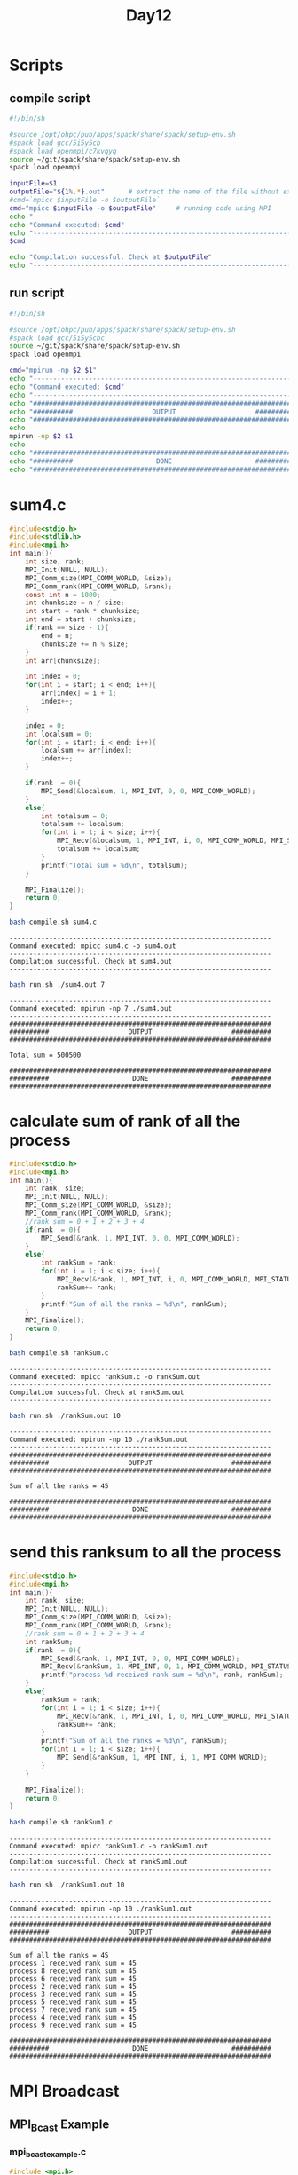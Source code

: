 #+title: Day12

* Scripts
** compile script
#+begin_src bash :tangle compile.sh
#!/bin/sh

#source /opt/ohpc/pub/apps/spack/share/spack/setup-env.sh
#spack load gcc/5i5y5cb
#spack load openmpi/c7kvqyq
source ~/git/spack/share/spack/setup-env.sh
spack load openmpi

inputFile=$1
outputFile="${1%.*}.out"      # extract the name of the file without extension and adding extension .out
#cmd=`mpicc $inputFile -o $outputFile`
cmd="mpicc $inputFile -o $outputFile"     # running code using MPI
echo "------------------------------------------------------------------"
echo "Command executed: $cmd"
echo "------------------------------------------------------------------"
$cmd

echo "Compilation successful. Check at $outputFile"
echo "------------------------------------------------------------------"
#+end_src

** run script
#+begin_src bash :tangle run.sh
#!/bin/sh

#source /opt/ohpc/pub/apps/spack/share/spack/setup-env.sh
#spack load gcc/5i5y5cbc
source ~/git/spack/share/spack/setup-env.sh
spack load openmpi

cmd="mpirun -np $2 $1"
echo "------------------------------------------------------------------"
echo "Command executed: $cmd"
echo "------------------------------------------------------------------"
echo "##################################################################"
echo "##########                    OUTPUT                    ##########"
echo "##################################################################"
echo
mpirun -np $2 $1
echo
echo "##################################################################"
echo "##########                     DONE                     ##########"
echo "##################################################################"
#+end_src

* sum4.c
#+begin_src C :tangle sum4.c
#include<stdio.h>
#include<stdlib.h>
#include<mpi.h>
int main(){
    int size, rank;
    MPI_Init(NULL, NULL);
    MPI_Comm_size(MPI_COMM_WORLD, &size);
    MPI_Comm_rank(MPI_COMM_WORLD, &rank);
    const int n = 1000;
    int chunksize = n / size;
    int start = rank * chunksize;
    int end = start + chunksize;
    if(rank == size - 1){
        end = n;
        chunksize += n % size;
    }
    int arr[chunksize];

    int index = 0;
    for(int i = start; i < end; i++){
        arr[index] = i + 1;
        index++;
    }

    index = 0;
    int localsum = 0;
    for(int i = start; i < end; i++){
        localsum += arr[index];
        index++;
    }

    if(rank != 0){
        MPI_Send(&localsum, 1, MPI_INT, 0, 0, MPI_COMM_WORLD);
    }
    else{
        int totalsum = 0;
        totalsum += localsum;
        for(int i = 1; i < size; i++){
            MPI_Recv(&localsum, 1, MPI_INT, i, 0, MPI_COMM_WORLD, MPI_STATUS_IGNORE);
            totalsum += localsum;
        }
        printf("Total sum = %d\n", totalsum);
    }

    MPI_Finalize();
    return 0;
}
#+end_src

#+begin_src bash :results output :exports both
bash compile.sh sum4.c
#+end_src

#+RESULTS:
: ------------------------------------------------------------------
: Command executed: mpicc sum4.c -o sum4.out
: ------------------------------------------------------------------
: Compilation successful. Check at sum4.out
: ------------------------------------------------------------------

#+begin_src bash :results output :exports both
bash run.sh ./sum4.out 7
#+end_src

#+RESULTS:
#+begin_example
------------------------------------------------------------------
Command executed: mpirun -np 7 ./sum4.out
------------------------------------------------------------------
##################################################################
##########                    OUTPUT                    ##########
##################################################################

Total sum = 500500

##################################################################
##########                     DONE                     ##########
##################################################################
#+end_example
* calculate sum of rank of all the process
#+begin_src C :tangle rankSum.c
#include<stdio.h>
#include<mpi.h>
int main(){
    int rank, size;
    MPI_Init(NULL, NULL);
    MPI_Comm_size(MPI_COMM_WORLD, &size);
    MPI_Comm_rank(MPI_COMM_WORLD, &rank);
    //rank sum = 0 + 1 + 2 + 3 + 4
    if(rank != 0){
        MPI_Send(&rank, 1, MPI_INT, 0, 0, MPI_COMM_WORLD);
    }
    else{
        int rankSum = rank;
        for(int i = 1; i < size; i++){
            MPI_Recv(&rank, 1, MPI_INT, i, 0, MPI_COMM_WORLD, MPI_STATUS_IGNORE);
            rankSum+= rank;
        }
        printf("Sum of all the ranks = %d\n", rankSum);
    }
    MPI_Finalize();
    return 0;
}
#+end_src

#+begin_src bash :results output :exports both
bash compile.sh rankSum.c
#+end_src

#+RESULTS:
: ------------------------------------------------------------------
: Command executed: mpicc rankSum.c -o rankSum.out
: ------------------------------------------------------------------
: Compilation successful. Check at rankSum.out
: ------------------------------------------------------------------

#+begin_src bash :results output :exports both
bash run.sh ./rankSum.out 10
#+end_src

#+RESULTS:
#+begin_example
------------------------------------------------------------------
Command executed: mpirun -np 10 ./rankSum.out
------------------------------------------------------------------
##################################################################
##########                    OUTPUT                    ##########
##################################################################

Sum of all the ranks = 45

##################################################################
##########                     DONE                     ##########
##################################################################
#+end_example

* send this ranksum to all the process
#+begin_src C :tangle rankSum1.c
#include<stdio.h>
#include<mpi.h>
int main(){
    int rank, size;
    MPI_Init(NULL, NULL);
    MPI_Comm_size(MPI_COMM_WORLD, &size);
    MPI_Comm_rank(MPI_COMM_WORLD, &rank);
    //rank sum = 0 + 1 + 2 + 3 + 4
    int rankSum;
    if(rank != 0){
        MPI_Send(&rank, 1, MPI_INT, 0, 0, MPI_COMM_WORLD);
        MPI_Recv(&rankSum, 1, MPI_INT, 0, 1, MPI_COMM_WORLD, MPI_STATUS_IGNORE);
        printf("process %d received rank sum = %d\n", rank, rankSum);
    }
    else{
        rankSum = rank;
        for(int i = 1; i < size; i++){
            MPI_Recv(&rank, 1, MPI_INT, i, 0, MPI_COMM_WORLD, MPI_STATUS_IGNORE);
            rankSum+= rank;
        }
        printf("Sum of all the ranks = %d\n", rankSum);
        for(int i = 1; i < size; i++){
            MPI_Send(&rankSum, 1, MPI_INT, i, 1, MPI_COMM_WORLD);
        }
    }

    MPI_Finalize();
    return 0;
}
#+end_src

#+begin_src bash :results output :exports both
bash compile.sh rankSum1.c
#+end_src

#+RESULTS:
: ------------------------------------------------------------------
: Command executed: mpicc rankSum1.c -o rankSum1.out
: ------------------------------------------------------------------
: Compilation successful. Check at rankSum1.out
: ------------------------------------------------------------------

#+begin_src bash :results output :exports both
bash run.sh ./rankSum1.out 10
#+end_src

#+RESULTS:
#+begin_example
------------------------------------------------------------------
Command executed: mpirun -np 10 ./rankSum1.out
------------------------------------------------------------------
##################################################################
##########                    OUTPUT                    ##########
##################################################################

Sum of all the ranks = 45
process 1 received rank sum = 45
process 8 received rank sum = 45
process 6 received rank sum = 45
process 2 received rank sum = 45
process 3 received rank sum = 45
process 5 received rank sum = 45
process 7 received rank sum = 45
process 4 received rank sum = 45
process 9 received rank sum = 45

##################################################################
##########                     DONE                     ##########
##################################################################
#+end_example

* MPI Broadcast
** MPI_Bcast Example
*** mpi_bcast_example.c
#+BEGIN_SRC c :tangle mpi_bcast.c
#include <mpi.h>
#include <stdio.h>

int main() {
    MPI_Init(NULL, NULL);

    int rank;
    MPI_Comm_rank(MPI_COMM_WORLD, &rank);

    int data;
    if (rank == 0) {
        data = 100;  // Root process initializes the data
    }

    // Broadcast the data from the root process to all processes
    MPI_Bcast(&data, 1, MPI_INT, 0, MPI_COMM_WORLD);

    printf("Process %d received data %d\n", rank, data);

    MPI_Finalize();
    return 0;
}
#+END_SRC

*** Compilation and Execution
- Compile the program:
  #+BEGIN_SRC sh :exports both
  bash compile.sh mpi_bcast.c
  #+END_SRC

- Run the program:
  #+BEGIN_SRC sh :exports both
  bash run.sh ./mpi_bcast.out 5
  #+END_SRC

In this example, the integer `data` is initialized to 100 in the root process (process 0). The `MPI_Bcast` function is called to broadcast the value of `data` to all processes in the communicator. After the broadcast, each process prints the received value.
